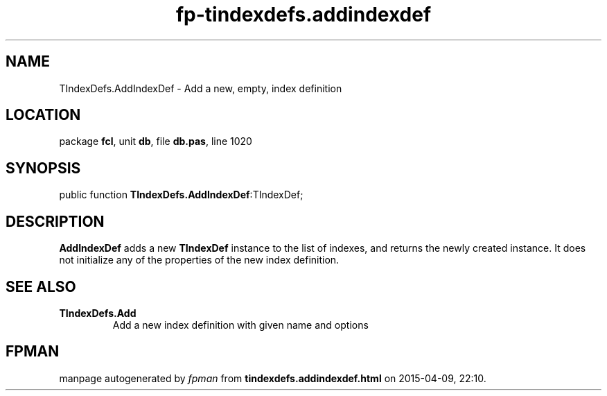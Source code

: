 .\" file autogenerated by fpman
.TH "fp-tindexdefs.addindexdef" 3 "2014-03-14" "fpman" "Free Pascal Programmer's Manual"
.SH NAME
TIndexDefs.AddIndexDef - Add a new, empty, index definition
.SH LOCATION
package \fBfcl\fR, unit \fBdb\fR, file \fBdb.pas\fR, line 1020
.SH SYNOPSIS
public function \fBTIndexDefs.AddIndexDef\fR:TIndexDef;
.SH DESCRIPTION
\fBAddIndexDef\fR adds a new \fBTIndexDef\fR instance to the list of indexes, and returns the newly created instance. It does not initialize any of the properties of the new index definition.


.SH SEE ALSO
.TP
.B TIndexDefs.Add
Add a new index definition with given name and options

.SH FPMAN
manpage autogenerated by \fIfpman\fR from \fBtindexdefs.addindexdef.html\fR on 2015-04-09, 22:10.

